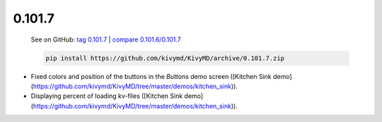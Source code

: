 0.101.7
--------

    See on GitHub: `tag 0.101.7 <https://github.com/kivymd/KivyMD/tree/0.101.7>`_ | `compare 0.101.6/0.101.7 <https://github.com/kivymd/KivyMD/compare/0.101.6...0.101.7>`_

    .. code-block:: bash

       pip install https://github.com/kivymd/KivyMD/archive/0.101.7.zip

* Fixed colors and position of the buttons in the `Buttons` demo screen ([Kitchen Sink demo](https://github.com/kivymd/KivyMD/tree/master/demos/kitchen_sink)).
* Displaying percent of loading kv-files ([Kitchen Sink demo](https://github.com/kivymd/KivyMD/tree/master/demos/kitchen_sink)).
